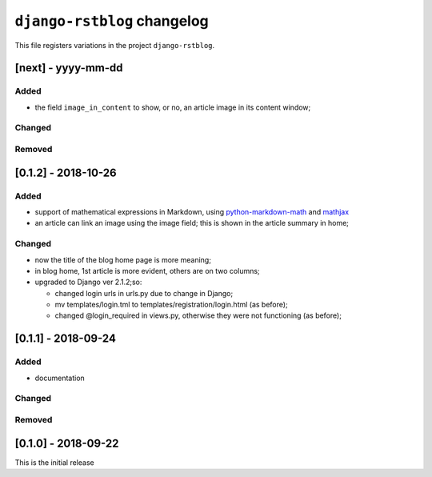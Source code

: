 
############################
``django-rstblog`` changelog
############################

This file registers variations in the project ``django-rstblog``.

[next] - yyyy-mm-dd
======================

Added
--------------------

* the field ``image_in_content`` to show, or no, an article image in its
  content window;

Changed
--------------------

Removed
--------------------


[0.1.2] - 2018-10-26
======================

Added
--------------------

* support of mathematical expressions in Markdown, using `python-markdown-math <https://pypi.python.org/pypi/python-markdown-math>`_
  and `mathjax <https://www.mathjax.org/>`_
* an article can link an image using the image field; this is shown in the article summary in home;

Changed
--------------------

* now the title of the blog home page is more meaning;
* in blog home, 1st article is more evident, others are on two columns;
* upgraded to Django ver 2.1.2;so:
  
  * changed login urls in urls.py due to change in Django;
  * mv templates/login.tml to templates/registration/login.html (as before);
  * changed @login_required in views.py, otherwise they were not functioning (as before);
  
[0.1.1] - 2018-09-24
======================

Added
--------------------

* documentation

Changed
--------------------

Removed
--------------------


[0.1.0] - 2018-09-22
======================

This is the initial release